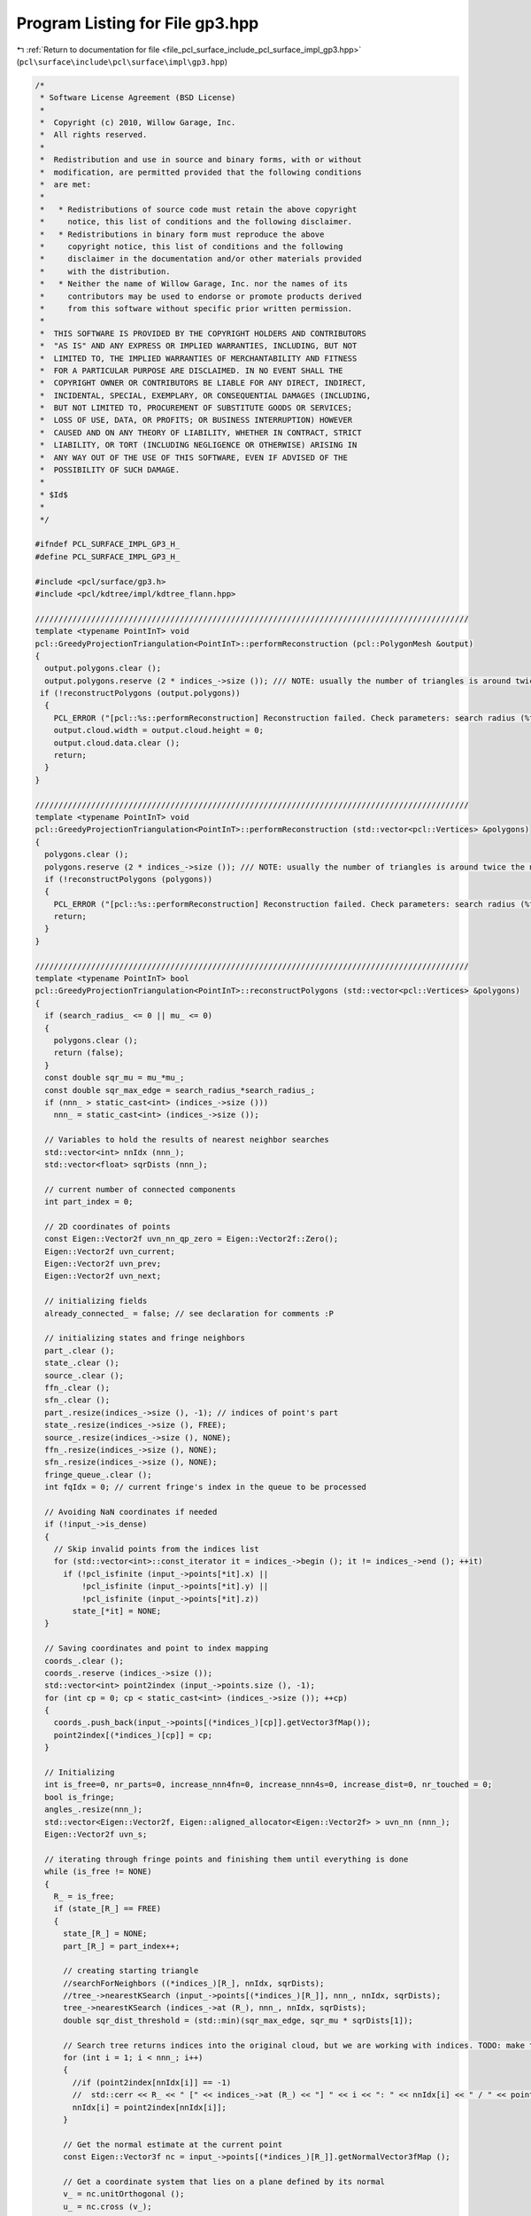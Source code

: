 
.. _program_listing_file_pcl_surface_include_pcl_surface_impl_gp3.hpp:

Program Listing for File gp3.hpp
================================

|exhale_lsh| :ref:`Return to documentation for file <file_pcl_surface_include_pcl_surface_impl_gp3.hpp>` (``pcl\surface\include\pcl\surface\impl\gp3.hpp``)

.. |exhale_lsh| unicode:: U+021B0 .. UPWARDS ARROW WITH TIP LEFTWARDS

.. code-block:: cpp

   /*
    * Software License Agreement (BSD License)
    *
    *  Copyright (c) 2010, Willow Garage, Inc.
    *  All rights reserved.
    *
    *  Redistribution and use in source and binary forms, with or without
    *  modification, are permitted provided that the following conditions
    *  are met:
    *
    *   * Redistributions of source code must retain the above copyright
    *     notice, this list of conditions and the following disclaimer.
    *   * Redistributions in binary form must reproduce the above
    *     copyright notice, this list of conditions and the following
    *     disclaimer in the documentation and/or other materials provided
    *     with the distribution.
    *   * Neither the name of Willow Garage, Inc. nor the names of its
    *     contributors may be used to endorse or promote products derived
    *     from this software without specific prior written permission.
    *
    *  THIS SOFTWARE IS PROVIDED BY THE COPYRIGHT HOLDERS AND CONTRIBUTORS
    *  "AS IS" AND ANY EXPRESS OR IMPLIED WARRANTIES, INCLUDING, BUT NOT
    *  LIMITED TO, THE IMPLIED WARRANTIES OF MERCHANTABILITY AND FITNESS
    *  FOR A PARTICULAR PURPOSE ARE DISCLAIMED. IN NO EVENT SHALL THE
    *  COPYRIGHT OWNER OR CONTRIBUTORS BE LIABLE FOR ANY DIRECT, INDIRECT,
    *  INCIDENTAL, SPECIAL, EXEMPLARY, OR CONSEQUENTIAL DAMAGES (INCLUDING,
    *  BUT NOT LIMITED TO, PROCUREMENT OF SUBSTITUTE GOODS OR SERVICES;
    *  LOSS OF USE, DATA, OR PROFITS; OR BUSINESS INTERRUPTION) HOWEVER
    *  CAUSED AND ON ANY THEORY OF LIABILITY, WHETHER IN CONTRACT, STRICT
    *  LIABILITY, OR TORT (INCLUDING NEGLIGENCE OR OTHERWISE) ARISING IN
    *  ANY WAY OUT OF THE USE OF THIS SOFTWARE, EVEN IF ADVISED OF THE
    *  POSSIBILITY OF SUCH DAMAGE.
    *
    * $Id$
    *
    */
   
   #ifndef PCL_SURFACE_IMPL_GP3_H_
   #define PCL_SURFACE_IMPL_GP3_H_
   
   #include <pcl/surface/gp3.h>
   #include <pcl/kdtree/impl/kdtree_flann.hpp>
   
   /////////////////////////////////////////////////////////////////////////////////////////////
   template <typename PointInT> void
   pcl::GreedyProjectionTriangulation<PointInT>::performReconstruction (pcl::PolygonMesh &output)
   {
     output.polygons.clear ();
     output.polygons.reserve (2 * indices_->size ()); /// NOTE: usually the number of triangles is around twice the number of vertices
    if (!reconstructPolygons (output.polygons))
     {
       PCL_ERROR ("[pcl::%s::performReconstruction] Reconstruction failed. Check parameters: search radius (%f) or mu (%f) before continuing.\n", getClassName ().c_str (), search_radius_, mu_);
       output.cloud.width = output.cloud.height = 0;
       output.cloud.data.clear ();
       return;
     }
   }
   
   /////////////////////////////////////////////////////////////////////////////////////////////
   template <typename PointInT> void
   pcl::GreedyProjectionTriangulation<PointInT>::performReconstruction (std::vector<pcl::Vertices> &polygons)
   {
     polygons.clear ();
     polygons.reserve (2 * indices_->size ()); /// NOTE: usually the number of triangles is around twice the number of vertices
     if (!reconstructPolygons (polygons))
     {
       PCL_ERROR ("[pcl::%s::performReconstruction] Reconstruction failed. Check parameters: search radius (%f) or mu (%f) before continuing.\n", getClassName ().c_str (), search_radius_, mu_);
       return;
     }
   }
   
   /////////////////////////////////////////////////////////////////////////////////////////////
   template <typename PointInT> bool
   pcl::GreedyProjectionTriangulation<PointInT>::reconstructPolygons (std::vector<pcl::Vertices> &polygons)
   {
     if (search_radius_ <= 0 || mu_ <= 0)
     {
       polygons.clear ();
       return (false);
     }
     const double sqr_mu = mu_*mu_;
     const double sqr_max_edge = search_radius_*search_radius_;
     if (nnn_ > static_cast<int> (indices_->size ()))
       nnn_ = static_cast<int> (indices_->size ());
   
     // Variables to hold the results of nearest neighbor searches
     std::vector<int> nnIdx (nnn_);
     std::vector<float> sqrDists (nnn_);
   
     // current number of connected components
     int part_index = 0;
   
     // 2D coordinates of points
     const Eigen::Vector2f uvn_nn_qp_zero = Eigen::Vector2f::Zero();
     Eigen::Vector2f uvn_current;
     Eigen::Vector2f uvn_prev;
     Eigen::Vector2f uvn_next;
   
     // initializing fields
     already_connected_ = false; // see declaration for comments :P
   
     // initializing states and fringe neighbors
     part_.clear ();
     state_.clear ();
     source_.clear ();
     ffn_.clear ();
     sfn_.clear ();
     part_.resize(indices_->size (), -1); // indices of point's part
     state_.resize(indices_->size (), FREE);
     source_.resize(indices_->size (), NONE);
     ffn_.resize(indices_->size (), NONE);
     sfn_.resize(indices_->size (), NONE);
     fringe_queue_.clear ();
     int fqIdx = 0; // current fringe's index in the queue to be processed
   
     // Avoiding NaN coordinates if needed
     if (!input_->is_dense)
     {
       // Skip invalid points from the indices list
       for (std::vector<int>::const_iterator it = indices_->begin (); it != indices_->end (); ++it)
         if (!pcl_isfinite (input_->points[*it].x) ||
             !pcl_isfinite (input_->points[*it].y) ||
             !pcl_isfinite (input_->points[*it].z))
           state_[*it] = NONE;
     }
   
     // Saving coordinates and point to index mapping
     coords_.clear ();
     coords_.reserve (indices_->size ());
     std::vector<int> point2index (input_->points.size (), -1);
     for (int cp = 0; cp < static_cast<int> (indices_->size ()); ++cp)
     {
       coords_.push_back(input_->points[(*indices_)[cp]].getVector3fMap());
       point2index[(*indices_)[cp]] = cp;
     }
   
     // Initializing
     int is_free=0, nr_parts=0, increase_nnn4fn=0, increase_nnn4s=0, increase_dist=0, nr_touched = 0;
     bool is_fringe;
     angles_.resize(nnn_);
     std::vector<Eigen::Vector2f, Eigen::aligned_allocator<Eigen::Vector2f> > uvn_nn (nnn_);
     Eigen::Vector2f uvn_s;
   
     // iterating through fringe points and finishing them until everything is done
     while (is_free != NONE)
     {
       R_ = is_free;
       if (state_[R_] == FREE)
       {
         state_[R_] = NONE;
         part_[R_] = part_index++;
   
         // creating starting triangle
         //searchForNeighbors ((*indices_)[R_], nnIdx, sqrDists);
         //tree_->nearestKSearch (input_->points[(*indices_)[R_]], nnn_, nnIdx, sqrDists);
         tree_->nearestKSearch (indices_->at (R_), nnn_, nnIdx, sqrDists);
         double sqr_dist_threshold = (std::min)(sqr_max_edge, sqr_mu * sqrDists[1]);
   
         // Search tree returns indices into the original cloud, but we are working with indices. TODO: make that optional!
         for (int i = 1; i < nnn_; i++)
         {
           //if (point2index[nnIdx[i]] == -1)
           //  std::cerr << R_ << " [" << indices_->at (R_) << "] " << i << ": " << nnIdx[i] << " / " << point2index[nnIdx[i]] << std::endl;
           nnIdx[i] = point2index[nnIdx[i]];
         }
   
         // Get the normal estimate at the current point 
         const Eigen::Vector3f nc = input_->points[(*indices_)[R_]].getNormalVector3fMap ();
   
         // Get a coordinate system that lies on a plane defined by its normal
         v_ = nc.unitOrthogonal ();
         u_ = nc.cross (v_);
   
         // Projecting point onto the surface 
         float dist = nc.dot (coords_[R_]);
         proj_qp_ = coords_[R_] - dist * nc;
   
         // Converting coords, calculating angles and saving the projected near boundary edges
         int nr_edge = 0;
         std::vector<doubleEdge> doubleEdges;
         for (int i = 1; i < nnn_; i++) // nearest neighbor with index 0 is the query point R_ itself
         {
           // Transforming coordinates
           tmp_ = coords_[nnIdx[i]] - proj_qp_;
           uvn_nn[i][0] = tmp_.dot(u_);
           uvn_nn[i][1] = tmp_.dot(v_);
           // Computing the angle between each neighboring point and the query point itself
           angles_[i].angle = atan2(uvn_nn[i][1], uvn_nn[i][0]);
           // initializing angle descriptors
           angles_[i].index = nnIdx[i];
           if (
               (state_[nnIdx[i]] == COMPLETED) || (state_[nnIdx[i]] == BOUNDARY)
               || (state_[nnIdx[i]] == NONE) || (nnIdx[i] == -1) /// NOTE: discarding NaN points and those that are not in indices_
               || (sqrDists[i] > sqr_dist_threshold)
              )
             angles_[i].visible = false;
           else
             angles_[i].visible = true;
           // Saving the edges between nearby boundary points
           if ((state_[nnIdx[i]] == FRINGE) || (state_[nnIdx[i]] == BOUNDARY))
           {
             doubleEdge e;
             e.index = i;
             nr_edge++;
             tmp_ = coords_[ffn_[nnIdx[i]]] - proj_qp_;
             e.first[0] = tmp_.dot(u_);
             e.first[1] = tmp_.dot(v_);
             tmp_ = coords_[sfn_[nnIdx[i]]] - proj_qp_;
             e.second[0] = tmp_.dot(u_);
             e.second[1] = tmp_.dot(v_);
             doubleEdges.push_back(e);
           }
         }
         angles_[0].visible = false;
   
         // Verify the visibility of each potential new vertex 
         for (int i = 1; i < nnn_; i++) // nearest neighbor with index 0 is the query point R_ itself
           if ((angles_[i].visible) && (ffn_[R_] != nnIdx[i]) && (sfn_[R_] != nnIdx[i]))
           {
             bool visibility = true;
             for (int j = 0; j < nr_edge; j++)
             {
               if (ffn_[nnIdx[doubleEdges[j].index]] != nnIdx[i])
                 visibility = isVisible(uvn_nn[i], uvn_nn[doubleEdges[j].index], doubleEdges[j].first, Eigen::Vector2f::Zero());
               if (!visibility)
                 break;
               if (sfn_[nnIdx[doubleEdges[j].index]] != nnIdx[i])
                 visibility = isVisible(uvn_nn[i], uvn_nn[doubleEdges[j].index], doubleEdges[j].second, Eigen::Vector2f::Zero());
               if (!visibility)
                 break;
             }
             angles_[i].visible = visibility;
           }
   
         // Selecting first two visible free neighbors
         bool not_found = true;
         int left = 1;
         do
         {
           while ((left < nnn_) && ((!angles_[left].visible) || (state_[nnIdx[left]] > FREE))) left++;
           if (left >= nnn_)
             break;
           else
           {
             int right = left+1;
             do
             {
               while ((right < nnn_) && ((!angles_[right].visible) || (state_[nnIdx[right]] > FREE))) right++;
               if (right >= nnn_)
                 break;
               else if ((coords_[nnIdx[left]] - coords_[nnIdx[right]]).squaredNorm () > sqr_max_edge)
                 right++;
               else
               {
                 addFringePoint (nnIdx[right], R_);
                 addFringePoint (nnIdx[left], nnIdx[right]);
                 addFringePoint (R_, nnIdx[left]);
                 state_[R_] = state_[nnIdx[left]] = state_[nnIdx[right]] = FRINGE;
                 ffn_[R_] = nnIdx[left];
                 sfn_[R_] = nnIdx[right];
                 ffn_[nnIdx[left]] = nnIdx[right];
                 sfn_[nnIdx[left]] = R_;
                 ffn_[nnIdx[right]] = R_;
                 sfn_[nnIdx[right]] = nnIdx[left];
                 addTriangle (R_, nnIdx[left], nnIdx[right], polygons);
                 nr_parts++;
                 not_found = false;
                 break;
               }
             }
             while (true);
             left++;
           }
         }
         while (not_found);
       }
   
       is_free = NONE;
       for (unsigned temp = 0; temp < indices_->size (); temp++)
       {
         if (state_[temp] == FREE)
         {
           is_free = temp;
           break;
         }
       }
   
       is_fringe = true;
       while (is_fringe)
       {
         is_fringe = false;
   
         int fqSize = static_cast<int> (fringe_queue_.size ());
         while ((fqIdx < fqSize) && (state_[fringe_queue_[fqIdx]] != FRINGE))
           fqIdx++;
   
         // an unfinished fringe point is found
         if (fqIdx >= fqSize)
         {
           continue;
         }
   
         R_ = fringe_queue_[fqIdx];
         is_fringe = true;
   
         if (ffn_[R_] == sfn_[R_])
         {
           state_[R_] = COMPLETED;
           continue;
         }
         //searchForNeighbors ((*indices_)[R_], nnIdx, sqrDists);
         //tree_->nearestKSearch (input_->points[(*indices_)[R_]], nnn_, nnIdx, sqrDists);
         tree_->nearestKSearch (indices_->at (R_), nnn_, nnIdx, sqrDists);
   
         // Search tree returns indices into the original cloud, but we are working with indices TODO: make that optional!
         for (int i = 1; i < nnn_; i++)
         {
           //if (point2index[nnIdx[i]] == -1)
           //  std::cerr << R_ << " [" << indices_->at (R_) << "] " << i << ": " << nnIdx[i] << " / " << point2index[nnIdx[i]] << std::endl;
           nnIdx[i] = point2index[nnIdx[i]];
         }
   
         // Locating FFN and SFN to adapt distance threshold
         double sqr_source_dist = (coords_[R_] - coords_[source_[R_]]).squaredNorm ();
         double sqr_ffn_dist = (coords_[R_] - coords_[ffn_[R_]]).squaredNorm ();
         double sqr_sfn_dist = (coords_[R_] - coords_[sfn_[R_]]).squaredNorm ();
         double max_sqr_fn_dist = (std::max)(sqr_ffn_dist, sqr_sfn_dist);
         double sqr_dist_threshold = (std::min)(sqr_max_edge, sqr_mu * sqrDists[1]); //sqr_mu * sqr_avg_conn_dist);
         if (max_sqr_fn_dist > sqrDists[nnn_-1])
         {
           if (0 == increase_nnn4fn)
             PCL_WARN("Not enough neighbors are considered: ffn or sfn out of range! Consider increasing nnn_... Setting R=%d to be BOUNDARY!\n", R_);
           increase_nnn4fn++;
           state_[R_] = BOUNDARY;
           continue;
         }
         double max_sqr_fns_dist = (std::max)(sqr_source_dist, max_sqr_fn_dist);
         if (max_sqr_fns_dist > sqrDists[nnn_-1])
         {
           if (0 == increase_nnn4s)
             PCL_WARN("Not enough neighbors are considered: source of R=%d is out of range! Consider increasing nnn_...\n", R_);
           increase_nnn4s++;
         }
   
         // Get the normal estimate at the current point 
         const Eigen::Vector3f nc = input_->points[(*indices_)[R_]].getNormalVector3fMap ();
   
         // Get a coordinate system that lies on a plane defined by its normal
         v_ = nc.unitOrthogonal ();
         u_ = nc.cross (v_);
   
         // Projecting point onto the surface
         float dist = nc.dot (coords_[R_]);
         proj_qp_ = coords_[R_] - dist * nc;
   
         // Converting coords, calculating angles and saving the projected near boundary edges
         int nr_edge = 0;
         std::vector<doubleEdge> doubleEdges;
         for (int i = 1; i < nnn_; i++) // nearest neighbor with index 0 is the query point R_ itself
         {
           tmp_ = coords_[nnIdx[i]] - proj_qp_;
           uvn_nn[i][0] = tmp_.dot(u_);
           uvn_nn[i][1] = tmp_.dot(v_);
     
           // Computing the angle between each neighboring point and the query point itself 
           angles_[i].angle = atan2(uvn_nn[i][1], uvn_nn[i][0]);
           // initializing angle descriptors
           angles_[i].index = nnIdx[i];
           angles_[i].nnIndex = i;
           if (
               (state_[nnIdx[i]] == COMPLETED) || (state_[nnIdx[i]] == BOUNDARY)
               || (state_[nnIdx[i]] == NONE) || (nnIdx[i] == -1) /// NOTE: discarding NaN points and those that are not in indices_
               || (sqrDists[i] > sqr_dist_threshold)
              )
             angles_[i].visible = false;
           else
             angles_[i].visible = true;
           if ((ffn_[R_] == nnIdx[i]) || (sfn_[R_] == nnIdx[i]))
             angles_[i].visible = true;
           bool same_side = true;
           const Eigen::Vector3f neighbor_normal = input_->points[(*indices_)[nnIdx[i]]].getNormalVector3fMap (); /// NOTE: nnIdx was reset
           double cosine = nc.dot (neighbor_normal);
           if (cosine > 1) cosine = 1;
           if (cosine < -1) cosine = -1;
           double angle = acos (cosine);
           if ((!consistent_) && (angle > M_PI/2))
             angle = M_PI - angle;
           if (angle > eps_angle_)
           {
             angles_[i].visible = false;
             same_side = false;
           }
           // Saving the edges between nearby boundary points 
           if ((i!=0) && (same_side) && ((state_[nnIdx[i]] == FRINGE) || (state_[nnIdx[i]] == BOUNDARY)))
           {
             doubleEdge e;
             e.index = i;
             nr_edge++;
             tmp_ = coords_[ffn_[nnIdx[i]]] - proj_qp_;
             e.first[0] = tmp_.dot(u_);
             e.first[1] = tmp_.dot(v_);
             tmp_ = coords_[sfn_[nnIdx[i]]] - proj_qp_;
             e.second[0] = tmp_.dot(u_);
             e.second[1] = tmp_.dot(v_);
             doubleEdges.push_back(e);
             // Pruning by visibility criterion 
             if ((state_[nnIdx[i]] == FRINGE) && (ffn_[R_] != nnIdx[i]) && (sfn_[R_] != nnIdx[i]))
             {
               double angle1 = atan2(e.first[1] - uvn_nn[i][1], e.first[0] - uvn_nn[i][0]);
               double angle2 = atan2(e.second[1] - uvn_nn[i][1], e.second[0] - uvn_nn[i][0]);
               double angleMin, angleMax;
               if (angle1 < angle2)
               {
                 angleMin = angle1;
                 angleMax = angle2;
               }
               else
               {
                 angleMin = angle2;
                 angleMax = angle1;
               }
               double angleR = angles_[i].angle + M_PI;
               if (angleR >= M_PI)
                 angleR -= 2*M_PI;
               if ((source_[nnIdx[i]] == ffn_[nnIdx[i]]) || (source_[nnIdx[i]] == sfn_[nnIdx[i]]))
               {
                 if ((angleMax - angleMin) < M_PI)
                 {
                   if ((angleMin < angleR) && (angleR < angleMax))
                     angles_[i].visible = false;
                 }
                 else
                 {
                   if ((angleR < angleMin) || (angleMax < angleR))
                     angles_[i].visible = false;
                 }
               }
               else
               {
                 tmp_ = coords_[source_[nnIdx[i]]] - proj_qp_;
                 uvn_s[0] = tmp_.dot(u_);
                 uvn_s[1] = tmp_.dot(v_);
                 double angleS = atan2(uvn_s[1] - uvn_nn[i][1], uvn_s[0] - uvn_nn[i][0]);
                 if ((angleMin < angleS) && (angleS < angleMax))
                 {
                   if ((angleMin < angleR) && (angleR < angleMax))
                     angles_[i].visible = false;
                 }
                 else
                 {
                   if ((angleR < angleMin) || (angleMax < angleR))
                     angles_[i].visible = false;
                 }
               }
             }
           }
         }
         angles_[0].visible = false;
   
         // Verify the visibility of each potential new vertex
         for (int i = 1; i < nnn_; i++) // nearest neighbor with index 0 is the query point R_ itself
           if ((angles_[i].visible) && (ffn_[R_] != nnIdx[i]) && (sfn_[R_] != nnIdx[i]))
           {
             bool visibility = true;
             for (int j = 0; j < nr_edge; j++)
             {
               if (doubleEdges[j].index != i)
               {
                 int f = ffn_[nnIdx[doubleEdges[j].index]];
                 if ((f != nnIdx[i]) && (f != R_))
                   visibility = isVisible(uvn_nn[i], uvn_nn[doubleEdges[j].index], doubleEdges[j].first, Eigen::Vector2f::Zero());
                 if (visibility == false)
                   break;
   
                 int s = sfn_[nnIdx[doubleEdges[j].index]];
                 if ((s != nnIdx[i]) && (s != R_))
                   visibility = isVisible(uvn_nn[i], uvn_nn[doubleEdges[j].index], doubleEdges[j].second, Eigen::Vector2f::Zero());
                 if (visibility == false)
                   break;
               }
             }
             angles_[i].visible = visibility;
           }
   
         // Sorting angles
         std::sort (angles_.begin (), angles_.end (), GreedyProjectionTriangulation<PointInT>::nnAngleSortAsc);
   
         // Triangulating
         if (angles_[2].visible == false)
         {
           if ( !( (angles_[0].index == ffn_[R_] && angles_[1].index == sfn_[R_]) || (angles_[0].index == sfn_[R_] && angles_[1].index == ffn_[R_]) ) )
           {
             state_[R_] = BOUNDARY;
           }
           else
           {
             if ((source_[R_] == angles_[0].index) || (source_[R_] == angles_[1].index))
               state_[R_] = BOUNDARY;
             else
             {
               if (sqr_max_edge < (coords_[ffn_[R_]] - coords_[sfn_[R_]]).squaredNorm ())
               {
                 state_[R_] = BOUNDARY;
               }
               else
               {
                 tmp_ = coords_[source_[R_]] - proj_qp_;
                 uvn_s[0] = tmp_.dot(u_);
                 uvn_s[1] = tmp_.dot(v_);
                 double angleS = atan2(uvn_s[1], uvn_s[0]);
                 double dif = angles_[1].angle - angles_[0].angle;
                 if ((angles_[0].angle < angleS) && (angleS < angles_[1].angle))
                 {
                   if (dif < 2*M_PI - maximum_angle_)
                     state_[R_] = BOUNDARY;
                   else
                     closeTriangle (polygons);
                 }
                 else
                 {
                   if (dif >= maximum_angle_)
                     state_[R_] = BOUNDARY;
                   else
                     closeTriangle (polygons);
                 }
               }
             }
           }
           continue;
         }
   
         // Finding the FFN and SFN
         int start = -1, end = -1;
         for (int i=0; i<nnn_; i++)
         {
           if (ffn_[R_] == angles_[i].index)
           {
             start = i;
             if (sfn_[R_] == angles_[i+1].index)
               end = i+1;
             else
               if (i==0)
               {
                 for (i = i+2; i < nnn_; i++)
                   if (sfn_[R_] == angles_[i].index)
                     break;
                 end = i;
               }
               else
               {
                 for (i = i+2; i < nnn_; i++)
                   if (sfn_[R_] == angles_[i].index)
                     break;
                 end = i;
               }
             break;
           }
           if (sfn_[R_] == angles_[i].index)
           {
             start = i;
             if (ffn_[R_] == angles_[i+1].index)
               end = i+1;
             else
               if (i==0)
               {
                 for (i = i+2; i < nnn_; i++)
                   if (ffn_[R_] == angles_[i].index)
                     break;
                 end = i;
               }
               else
               {
                 for (i = i+2; i < nnn_; i++)
                   if (ffn_[R_] == angles_[i].index)
                     break;
                 end = i;
               }
             break;
           }
         }
   
         // start and end are always set, as we checked if ffn or sfn are out of range before, but let's check anyways if < 0
         if ((start < 0) || (end < 0) || (end == nnn_) || (!angles_[start].visible) || (!angles_[end].visible))
         {
           state_[R_] = BOUNDARY;
           continue;
         }
   
         // Finding last visible nn 
         int last_visible = end;
         while ((last_visible+1<nnn_) && (angles_[last_visible+1].visible)) last_visible++;
   
         // Finding visibility region of R
         bool need_invert = false;
         int sourceIdx = nnn_;
         if ((source_[R_] == ffn_[R_]) || (source_[R_] == sfn_[R_]))
         {
           if ((angles_[end].angle - angles_[start].angle) < M_PI)
             need_invert = true;
         }
         else
         {
           for (sourceIdx=0; sourceIdx<nnn_; sourceIdx++)
             if (angles_[sourceIdx].index == source_[R_])
               break;
           if (sourceIdx == nnn_)
           {
             int vis_free = NONE, nnCB = NONE; // any free visible and nearest completed or boundary neighbor of R
             for (int i = 1; i < nnn_; i++) // nearest neighbor with index 0 is the query point R_ itself
             {
               // NOTE: nnCB is an index in nnIdx
               if ((state_[nnIdx[i]] == COMPLETED) || (state_[nnIdx[i]] == BOUNDARY))
               {
                 if (nnCB == NONE)
                 {
                   nnCB = i;
                   if (vis_free != NONE)
                     break;
                 }
               }
               // NOTE: vis_free is an index in angles
               if (state_[angles_[i].index] <= FREE)
               {
                 if (i <= last_visible)
                 {
                   vis_free = i;
                   if (nnCB != NONE)
                     break;
                 }
               }
             }
             // NOTE: nCB is an index in angles
             int nCB = 0;
             if (nnCB != NONE)
               while (angles_[nCB].index != nnIdx[nnCB]) nCB++;
             else
               nCB = NONE;
   
             if (vis_free != NONE)
             {
               if ((vis_free < start) || (vis_free > end))
                 need_invert = true;
             }
             else
             {
               if (nCB != NONE)
               {
                 if ((nCB == start) || (nCB == end))
                 {
                   bool inside_CB = false;
                   bool outside_CB = false;
                   for (int i=0; i<nnn_; i++)
                   {
                     if (
                         ((state_[angles_[i].index] == COMPLETED) || (state_[angles_[i].index] == BOUNDARY))
                         && (i != start) && (i != end)
                        )
                       {
                         if ((angles_[start].angle <= angles_[i].angle) && (angles_[i].angle <= angles_[end].angle))
                         {
                           inside_CB = true;
                           if (outside_CB)
                             break;
                         }
                         else
                         {
                           outside_CB = true;
                           if (inside_CB)
                             break;
                         }
                       }
                   }
                   if (inside_CB && !outside_CB)
                     need_invert = true;
                   else if (!(!inside_CB && outside_CB))
                   {
                     if ((angles_[end].angle - angles_[start].angle) < M_PI)
                       need_invert = true;
                   }
                 }
                 else
                 {
                   if ((angles_[nCB].angle > angles_[start].angle) && (angles_[nCB].angle < angles_[end].angle))
                     need_invert = true;
                 }
               }
               else
               {
                 if (start == end-1)
                   need_invert = true;
               }
             }
           }
           else if ((angles_[start].angle < angles_[sourceIdx].angle) && (angles_[sourceIdx].angle < angles_[end].angle))
             need_invert = true;
         }
   
         // switching start and end if necessary
         if (need_invert)
         {
           int tmp = start;
           start = end;
           end = tmp;
         }
   
         // Arranging visible nnAngles in the order they need to be connected and
         // compute the maximal angle difference between two consecutive visible angles
         bool is_boundary = false, is_skinny = false;
         std::vector<bool> gaps (nnn_, false);
         std::vector<bool> skinny (nnn_, false);
         std::vector<double> dif (nnn_);
         std::vector<int> angleIdx; angleIdx.reserve (nnn_);
         if (start > end)
         {
           for (int j=start; j<last_visible; j++)
           {
             dif[j] = (angles_[j+1].angle - angles_[j].angle);
             if (dif[j] < minimum_angle_)
             {
               skinny[j] = is_skinny = true;
             }
             else if (maximum_angle_ <= dif[j])
             {
               gaps[j] = is_boundary = true;
             }
             if ((!gaps[j]) && (sqr_max_edge < (coords_[angles_[j+1].index] - coords_[angles_[j].index]).squaredNorm ()))
             {
               gaps[j] = is_boundary = true;
             }
             angleIdx.push_back(j);
           }
   
           dif[last_visible] = (2*M_PI + angles_[0].angle - angles_[last_visible].angle);
           if (dif[last_visible] < minimum_angle_)
           {
             skinny[last_visible] = is_skinny = true;
           }
           else if (maximum_angle_ <= dif[last_visible])
           {
             gaps[last_visible] = is_boundary = true;
           }
           if ((!gaps[last_visible]) && (sqr_max_edge < (coords_[angles_[0].index] - coords_[angles_[last_visible].index]).squaredNorm ()))
           {
             gaps[last_visible] = is_boundary = true;
           }
           angleIdx.push_back(last_visible);
   
           for (int j=0; j<end; j++)
           {
             dif[j] = (angles_[j+1].angle - angles_[j].angle);
             if (dif[j] < minimum_angle_)
             {
               skinny[j] = is_skinny = true;
             }
             else if (maximum_angle_ <= dif[j])
             {
               gaps[j] = is_boundary = true;
             }
             if ((!gaps[j]) && (sqr_max_edge < (coords_[angles_[j+1].index] - coords_[angles_[j].index]).squaredNorm ()))
             {
               gaps[j] = is_boundary = true;
             }
             angleIdx.push_back(j);
           }
           angleIdx.push_back(end);
         }
         // start < end
         else
         {
           for (int j=start; j<end; j++)
           {
             dif[j] = (angles_[j+1].angle - angles_[j].angle);
             if (dif[j] < minimum_angle_)
             {
               skinny[j] = is_skinny = true;
             }
             else if (maximum_angle_ <= dif[j])
             {
               gaps[j] = is_boundary = true;
             }
             if ((!gaps[j]) && (sqr_max_edge < (coords_[angles_[j+1].index] - coords_[angles_[j].index]).squaredNorm ()))
             {
               gaps[j] = is_boundary = true;
             }
             angleIdx.push_back(j);
           }
           angleIdx.push_back(end);
         }
   
         // Set the state of the point
         state_[R_] = is_boundary ? BOUNDARY : COMPLETED;
   
         std::vector<int>::iterator first_gap_after = angleIdx.end ();
         std::vector<int>::iterator last_gap_before = angleIdx.begin ();
         int nr_gaps = 0;
         for (std::vector<int>::iterator it = angleIdx.begin (); it != angleIdx.end () - 1; it++)
         {
           if (gaps[*it])
           {
             nr_gaps++;
             if (first_gap_after == angleIdx.end())
               first_gap_after = it;
             last_gap_before = it+1;
           }
         }
         if (nr_gaps > 1)
         {
           angleIdx.erase(first_gap_after+1, last_gap_before);
         }
   
         // Neglecting points that would form skinny triangles (if possible)
         if (is_skinny)
         {
           double angle_so_far = 0, angle_would_be;
           double max_combined_angle = (std::min)(maximum_angle_, M_PI-2*minimum_angle_);
           Eigen::Vector2f X;
           Eigen::Vector2f S1;
           Eigen::Vector2f S2;
           std::vector<int> to_erase;
           for (std::vector<int>::iterator it = angleIdx.begin()+1; it != angleIdx.end()-1; it++)
           {
             if (gaps[*(it-1)])
               angle_so_far = 0;
             else
               angle_so_far += dif[*(it-1)];
             if (gaps[*it])
               angle_would_be = angle_so_far;
             else
               angle_would_be = angle_so_far + dif[*it];
             if (
                 (skinny[*it] || skinny[*(it-1)]) &&
                 ((state_[angles_[*it].index] <= FREE) || (state_[angles_[*(it-1)].index] <= FREE)) &&
                 ((!gaps[*it]) || (angles_[*it].nnIndex > angles_[*(it-1)].nnIndex)) &&
                 ((!gaps[*(it-1)]) || (angles_[*it].nnIndex > angles_[*(it+1)].nnIndex)) &&
                 (angle_would_be < max_combined_angle)
                )
             {
               if (gaps[*(it-1)])
               {
                 gaps[*it] = true;
                 to_erase.push_back(*it);
               }
               else if (gaps[*it])
               {
                 gaps[*(it-1)] = true;
                 to_erase.push_back(*it);
               }
               else
               {
                 std::vector<int>::iterator prev_it;
                 int erased_idx = static_cast<int> (to_erase.size ()) -1;
                 for (prev_it = it-1; (erased_idx != -1) && (it != angleIdx.begin()); it--)
                   if (*it == to_erase[erased_idx])
                     erased_idx--;
                   else
                     break;
                 bool can_delete = true;
                 for (std::vector<int>::iterator curr_it = prev_it+1; curr_it != it+1; curr_it++)
                 {
                   tmp_ = coords_[angles_[*curr_it].index] - proj_qp_;
                   X[0] = tmp_.dot(u_);
                   X[1] = tmp_.dot(v_);
                   tmp_ = coords_[angles_[*prev_it].index] - proj_qp_;
                   S1[0] = tmp_.dot(u_);
                   S1[1] = tmp_.dot(v_);
                   tmp_ = coords_[angles_[*(it+1)].index] - proj_qp_;
                   S2[0] = tmp_.dot(u_);
                   S2[1] = tmp_.dot(v_);
                   // check for inclusions 
                   if (isVisible(X,S1,S2))
                   {
                     can_delete = false;
                     angle_so_far = 0;
                     break;
                   }
                 }
                 if (can_delete)
                 {
                   to_erase.push_back(*it);
                 }
               }
             }
             else
               angle_so_far = 0;
           }
           for (std::vector<int>::iterator it = to_erase.begin(); it != to_erase.end(); it++)
           {
             for (std::vector<int>::iterator iter = angleIdx.begin(); iter != angleIdx.end(); iter++)
               if (*it == *iter)
               {
                 angleIdx.erase(iter);
                 break;
               }
           }
         }
   
         // Writing edges and updating edge-front 
         changed_1st_fn_ = false;
         changed_2nd_fn_ = false;
         new2boundary_ = NONE;
         for (std::vector<int>::iterator it = angleIdx.begin()+1; it != angleIdx.end()-1; it++)
         {
           current_index_ = angles_[*it].index;
   
           is_current_free_ = false;
           if (state_[current_index_] <= FREE)
           {
             state_[current_index_] = FRINGE;
             is_current_free_ = true;
           }
           else if (!already_connected_)
           {
             prev_is_ffn_ = (ffn_[current_index_] == angles_[*(it-1)].index) && (!gaps[*(it-1)]);
             prev_is_sfn_ = (sfn_[current_index_] == angles_[*(it-1)].index) && (!gaps[*(it-1)]);
             next_is_ffn_ = (ffn_[current_index_] == angles_[*(it+1)].index) && (!gaps[*it]);
             next_is_sfn_ = (sfn_[current_index_] == angles_[*(it+1)].index) && (!gaps[*it]);
             if (!prev_is_ffn_ && !next_is_sfn_ && !prev_is_sfn_ && !next_is_ffn_)
             {
               nr_touched++;
             }
           }
                                      
           if (gaps[*it])
             if (gaps[*(it-1)])
             {
               if (is_current_free_)
                 state_[current_index_] = NONE; /// TODO: document!
             }
   
             else // (gaps[*it]) && ^(gaps[*(it-1)])
             {
               addTriangle (current_index_, angles_[*(it-1)].index, R_, polygons);
               addFringePoint (current_index_, R_);
               new2boundary_ = current_index_;
               if (!already_connected_) 
                 connectPoint (polygons, angles_[*(it-1)].index, R_,
                               angles_[*(it+1)].index,
                               uvn_nn[angles_[*it].nnIndex], uvn_nn[angles_[*(it-1)].nnIndex], uvn_nn_qp_zero);
               else already_connected_ = false;
               if (ffn_[R_] == angles_[*(angleIdx.begin())].index)
               {
                 ffn_[R_] = new2boundary_;
               }
               else if (sfn_[R_] == angles_[*(angleIdx.begin())].index)
               {
                 sfn_[R_] = new2boundary_;
               }
             }
   
           else // ^(gaps[*it])
             if (gaps[*(it-1)])
             {
               addFringePoint (current_index_, R_);
               new2boundary_ = current_index_;
               if (!already_connected_) connectPoint (polygons, R_, angles_[*(it+1)].index,
                                                      (it+2) == angleIdx.end() ? -1 : angles_[*(it+2)].index,
                                                      uvn_nn[angles_[*it].nnIndex], uvn_nn_qp_zero, 
                                                      uvn_nn[angles_[*(it+1)].nnIndex]);
               else already_connected_ = false;
               if (ffn_[R_] == angles_[*(angleIdx.end()-1)].index)
               {
                 ffn_[R_] = new2boundary_;
               }
               else if (sfn_[R_] == angles_[*(angleIdx.end()-1)].index)
               {
                 sfn_[R_] = new2boundary_;
               }
             }
   
             else // ^(gaps[*it]) && ^(gaps[*(it-1)]) 
             {
               addTriangle (current_index_, angles_[*(it-1)].index, R_, polygons);
               addFringePoint (current_index_, R_);
               if (!already_connected_) connectPoint (polygons, angles_[*(it-1)].index, angles_[*(it+1)].index,
                                                      (it+2) == angleIdx.end() ? -1 : gaps[*(it+1)] ? R_ : angles_[*(it+2)].index,
                                                      uvn_nn[angles_[*it].nnIndex], 
                                                      uvn_nn[angles_[*(it-1)].nnIndex], 
                                                      uvn_nn[angles_[*(it+1)].nnIndex]);
               else already_connected_ = false;
             }
         }
         
         // Finishing up R_
         if (ffn_[R_] == sfn_[R_])
         {
           state_[R_] = COMPLETED;
         }
         if (!gaps[*(angleIdx.end()-2)])
         {
           addTriangle (angles_[*(angleIdx.end()-2)].index, angles_[*(angleIdx.end()-1)].index, R_, polygons);
           addFringePoint (angles_[*(angleIdx.end()-2)].index, R_);
           if (R_ == ffn_[angles_[*(angleIdx.end()-1)].index])
           {
             if (angles_[*(angleIdx.end()-2)].index == sfn_[angles_[*(angleIdx.end()-1)].index])
             {
               state_[angles_[*(angleIdx.end()-1)].index] = COMPLETED;
             }
             else
             {
               ffn_[angles_[*(angleIdx.end()-1)].index] = angles_[*(angleIdx.end()-2)].index;
             }
           }
           else if (R_ == sfn_[angles_[*(angleIdx.end()-1)].index])
           {
             if (angles_[*(angleIdx.end()-2)].index == ffn_[angles_[*(angleIdx.end()-1)].index])
             {
               state_[angles_[*(angleIdx.end()-1)].index] = COMPLETED;
             }
             else
             {
               sfn_[angles_[*(angleIdx.end()-1)].index] = angles_[*(angleIdx.end()-2)].index;
             }
           }
         }
         if (!gaps[*(angleIdx.begin())])
         {
           if (R_ == ffn_[angles_[*(angleIdx.begin())].index])
           {
             if (angles_[*(angleIdx.begin()+1)].index == sfn_[angles_[*(angleIdx.begin())].index])
             {
               state_[angles_[*(angleIdx.begin())].index] = COMPLETED;
             }
             else
             {
               ffn_[angles_[*(angleIdx.begin())].index] = angles_[*(angleIdx.begin()+1)].index;
             }
           }
           else if (R_ == sfn_[angles_[*(angleIdx.begin())].index])
           {
             if (angles_[*(angleIdx.begin()+1)].index == ffn_[angles_[*(angleIdx.begin())].index])
             {
               state_[angles_[*(angleIdx.begin())].index] = COMPLETED;
             }
             else
             {
               sfn_[angles_[*(angleIdx.begin())].index] = angles_[*(angleIdx.begin()+1)].index;
             }
           }
         }
       }
     }
     PCL_DEBUG ("Number of triangles: %lu\n", polygons.size());
     PCL_DEBUG ("Number of unconnected parts: %d\n", nr_parts);
     if (increase_nnn4fn > 0)
       PCL_WARN ("Number of neighborhood size increase requests for fringe neighbors: %d\n", increase_nnn4fn);
     if (increase_nnn4s > 0)
       PCL_WARN ("Number of neighborhood size increase requests for source: %d\n", increase_nnn4s);
     if (increase_dist > 0)
       PCL_WARN ("Number of automatic maximum distance increases: %d\n", increase_dist);
   
     // sorting and removing doubles from fringe queue 
     std::sort (fringe_queue_.begin (), fringe_queue_.end ());
     fringe_queue_.erase (std::unique (fringe_queue_.begin (), fringe_queue_.end ()), fringe_queue_.end ());
     PCL_DEBUG ("Number of processed points: %lu / %lu\n", fringe_queue_.size(), indices_->size ());
     return (true);
   }
   
   /////////////////////////////////////////////////////////////////////////////////////////////
   template <typename PointInT> void
   pcl::GreedyProjectionTriangulation<PointInT>::closeTriangle (std::vector<pcl::Vertices> &polygons)
   {
     state_[R_] = COMPLETED;
     addTriangle (angles_[0].index, angles_[1].index, R_, polygons);
     for (int aIdx=0; aIdx<2; aIdx++)
     {
       if (ffn_[angles_[aIdx].index] == R_)
       {
         if (sfn_[angles_[aIdx].index] == angles_[(aIdx+1)%2].index)
         {
           state_[angles_[aIdx].index] = COMPLETED;
         }
         else
         {
           ffn_[angles_[aIdx].index] = angles_[(aIdx+1)%2].index;
         }
       }
       else if (sfn_[angles_[aIdx].index] == R_)
       {
         if (ffn_[angles_[aIdx].index] == angles_[(aIdx+1)%2].index)
         {
           state_[angles_[aIdx].index] = COMPLETED;
         }
         else
         {
           sfn_[angles_[aIdx].index] = angles_[(aIdx+1)%2].index;
         }
       }
     }
   }
   
   /////////////////////////////////////////////////////////////////////////////////////////////
   template <typename PointInT> void
   pcl::GreedyProjectionTriangulation<PointInT>::connectPoint (
       std::vector<pcl::Vertices> &polygons, 
       const int prev_index, const int next_index, const int next_next_index, 
       const Eigen::Vector2f &uvn_current, 
       const Eigen::Vector2f &uvn_prev, 
       const Eigen::Vector2f &uvn_next)
   {
     if (is_current_free_)
     {
       ffn_[current_index_] = prev_index;
       sfn_[current_index_] = next_index;
     }
     else
     {
       if ((prev_is_ffn_ && next_is_sfn_) || (prev_is_sfn_ && next_is_ffn_))
         state_[current_index_] = COMPLETED;
       else if (prev_is_ffn_ && !next_is_sfn_)
         ffn_[current_index_] = next_index;
       else if (next_is_ffn_ && !prev_is_sfn_)
         ffn_[current_index_] = prev_index;
       else if (prev_is_sfn_ && !next_is_ffn_)
         sfn_[current_index_] = next_index;
       else if (next_is_sfn_ && !prev_is_ffn_)
         sfn_[current_index_] = prev_index;
       else
       {
         bool found_triangle = false;
         if ((prev_index != R_) && ((ffn_[current_index_] == ffn_[prev_index]) || (ffn_[current_index_] == sfn_[prev_index])))
         {
           found_triangle = true;
           addTriangle (current_index_, ffn_[current_index_], prev_index, polygons);
           state_[prev_index] = COMPLETED;
           state_[ffn_[current_index_]] = COMPLETED;
           ffn_[current_index_] = next_index;
         }
         else if ((prev_index != R_) && ((sfn_[current_index_] == ffn_[prev_index]) || (sfn_[current_index_] == sfn_[prev_index])))
         {
           found_triangle = true;
           addTriangle (current_index_, sfn_[current_index_], prev_index, polygons);
           state_[prev_index] = COMPLETED;
           state_[sfn_[current_index_]] = COMPLETED;
           sfn_[current_index_] = next_index;
         }
         else if (state_[next_index] > FREE)
         {
           if ((ffn_[current_index_] == ffn_[next_index]) || (ffn_[current_index_] == sfn_[next_index]))
           {
             found_triangle = true;
             addTriangle (current_index_, ffn_[current_index_], next_index, polygons);
   
             if (ffn_[current_index_] == ffn_[next_index])
             {
               ffn_[next_index] = current_index_;
             }
             else
             {
               sfn_[next_index] = current_index_;
             }
             state_[ffn_[current_index_]] = COMPLETED;
             ffn_[current_index_] = prev_index;
           }
           else if ((sfn_[current_index_] == ffn_[next_index]) || (sfn_[current_index_] == sfn_[next_index]))
           {
             found_triangle = true;
             addTriangle (current_index_, sfn_[current_index_], next_index, polygons);
   
             if (sfn_[current_index_] == ffn_[next_index])
             {
               ffn_[next_index] = current_index_;
             }
             else
             {
               sfn_[next_index] = current_index_;
             }
             state_[sfn_[current_index_]] = COMPLETED;
             sfn_[current_index_] = prev_index;
           }
         }
   
         if (found_triangle)
         {
         }
         else
         {
           tmp_ = coords_[ffn_[current_index_]] - proj_qp_;
           uvn_ffn_[0] = tmp_.dot(u_);
           uvn_ffn_[1] = tmp_.dot(v_);
           tmp_ = coords_[sfn_[current_index_]] - proj_qp_;
           uvn_sfn_[0] = tmp_.dot(u_);
           uvn_sfn_[1] = tmp_.dot(v_);
           bool prev_ffn = isVisible(uvn_prev, uvn_next, uvn_current, uvn_ffn_) && isVisible(uvn_prev, uvn_sfn_, uvn_current, uvn_ffn_);
           bool prev_sfn = isVisible(uvn_prev, uvn_next, uvn_current, uvn_sfn_) && isVisible(uvn_prev, uvn_ffn_, uvn_current, uvn_sfn_);
           bool next_ffn = isVisible(uvn_next, uvn_prev, uvn_current, uvn_ffn_) && isVisible(uvn_next, uvn_sfn_, uvn_current, uvn_ffn_);
           bool next_sfn = isVisible(uvn_next, uvn_prev, uvn_current, uvn_sfn_) && isVisible(uvn_next, uvn_ffn_, uvn_current, uvn_sfn_);
           int min_dist = -1;
           if (prev_ffn && next_sfn && prev_sfn && next_ffn)
           {
             /* should be never the case */
             double prev2f = (coords_[ffn_[current_index_]] - coords_[prev_index]).squaredNorm ();
             double next2s = (coords_[sfn_[current_index_]] - coords_[next_index]).squaredNorm ();
             double prev2s = (coords_[sfn_[current_index_]] - coords_[prev_index]).squaredNorm ();
             double next2f = (coords_[ffn_[current_index_]] - coords_[next_index]).squaredNorm ();
             if (prev2f < prev2s)
             {
               if (prev2f < next2f)
               {
                 if (prev2f < next2s)
                   min_dist = 0;
                 else
                   min_dist = 3;
               }
               else
               {
                 if (next2f < next2s)
                   min_dist = 2;
                 else
                   min_dist = 3;
               }
             }
             else
             {
               if (prev2s < next2f)
               {
                 if (prev2s < next2s)
                   min_dist = 1;
                 else
                   min_dist = 3;
               }
               else
               {
                 if (next2f < next2s)
                   min_dist = 2;
                 else
                   min_dist = 3;
               }
             }
           }
           else if (prev_ffn && next_sfn)
           {
             /* a clear case */
             double prev2f = (coords_[ffn_[current_index_]] - coords_[prev_index]).squaredNorm ();
             double next2s = (coords_[sfn_[current_index_]] - coords_[next_index]).squaredNorm ();
             if (prev2f < next2s)
               min_dist = 0;
             else
               min_dist = 3;
           }
           else if (prev_sfn && next_ffn)
           {
             /* a clear case */
             double prev2s = (coords_[sfn_[current_index_]] - coords_[prev_index]).squaredNorm ();
             double next2f = (coords_[ffn_[current_index_]] - coords_[next_index]).squaredNorm ();
             if (prev2s < next2f)
               min_dist = 1;
             else
               min_dist = 2;
           }
           /* straightforward cases */
           else if (prev_ffn && !next_sfn && !prev_sfn && !next_ffn)
             min_dist = 0;
           else if (!prev_ffn && !next_sfn && prev_sfn && !next_ffn)
             min_dist = 1;
           else if (!prev_ffn && !next_sfn && !prev_sfn && next_ffn)
             min_dist = 2;
           else if (!prev_ffn && next_sfn && !prev_sfn && !next_ffn)
             min_dist = 3;
           /* messed up cases */
           else if (prev_ffn)
           {
             double prev2f = (coords_[ffn_[current_index_]] - coords_[prev_index]).squaredNorm ();
             if (prev_sfn)
             {
               double prev2s = (coords_[sfn_[current_index_]] - coords_[prev_index]).squaredNorm ();
               if (prev2s < prev2f)
                 min_dist = 1;
               else
                 min_dist = 0;
             }
             else if (next_ffn)
             {
               double next2f = (coords_[ffn_[current_index_]] - coords_[next_index]).squaredNorm ();
               if (next2f < prev2f)
                 min_dist = 2;
               else
                 min_dist = 0;
             }
           }
           else if (next_sfn)
           {
             double next2s = (coords_[sfn_[current_index_]] - coords_[next_index]).squaredNorm ();
             if (prev_sfn)
             {
               double prev2s = (coords_[sfn_[current_index_]] - coords_[prev_index]).squaredNorm ();
               if (prev2s < next2s)
                 min_dist = 1;
               else
                 min_dist = 3;
             }
             else if (next_ffn)
             {
               double next2f = (coords_[ffn_[current_index_]] - coords_[next_index]).squaredNorm ();
               if (next2f < next2s)
                 min_dist = 2;
               else
                 min_dist = 3;
             }
           }
           switch (min_dist)
           {
             case 0://prev2f:
             {
               addTriangle (current_index_, ffn_[current_index_], prev_index, polygons);
   
               /* updating prev_index */
               if (ffn_[prev_index] == current_index_)
               {
                 ffn_[prev_index] = ffn_[current_index_];
               }
               else if (sfn_[prev_index] == current_index_)
               {
                 sfn_[prev_index] = ffn_[current_index_];
               }
               else if (ffn_[prev_index] == R_)
               {
                 changed_1st_fn_ = true;
                 ffn_[prev_index] = ffn_[current_index_];
               }
               else if (sfn_[prev_index] == R_)
               {
                 changed_1st_fn_ = true;
                 sfn_[prev_index] = ffn_[current_index_];
               }
               else if (prev_index == R_)
               {
                 new2boundary_ = ffn_[current_index_];
               }
   
               /* updating ffn */
               if (ffn_[ffn_[current_index_]] == current_index_)
               {
                 ffn_[ffn_[current_index_]] = prev_index;
               }
               else if (sfn_[ffn_[current_index_]] == current_index_)
               {
                 sfn_[ffn_[current_index_]] = prev_index;
               }
   
               /* updating current */
               ffn_[current_index_] = next_index;
   
               break;
             }
             case 1://prev2s:
             {
               addTriangle (current_index_, sfn_[current_index_], prev_index, polygons);
   
               /* updating prev_index */
               if (ffn_[prev_index] == current_index_)
               {
                 ffn_[prev_index] = sfn_[current_index_];
               }
               else if (sfn_[prev_index] == current_index_)
               {
                 sfn_[prev_index] = sfn_[current_index_];
               }
               else if (ffn_[prev_index] == R_)
               {
                 changed_1st_fn_ = true;
                 ffn_[prev_index] = sfn_[current_index_];
               }
               else if (sfn_[prev_index] == R_)
               {
                 changed_1st_fn_ = true;
                 sfn_[prev_index] = sfn_[current_index_];
               }
               else if (prev_index == R_)
               {
                 new2boundary_ = sfn_[current_index_];
               }
   
               /* updating sfn */
               if (ffn_[sfn_[current_index_]] == current_index_)
               {
                 ffn_[sfn_[current_index_]] = prev_index;
               }
               else if (sfn_[sfn_[current_index_]] == current_index_)
               {
                 sfn_[sfn_[current_index_]] = prev_index;
               }
   
               /* updating current */
               sfn_[current_index_] = next_index;
   
               break;
             }
             case 2://next2f:
             {
               addTriangle (current_index_, ffn_[current_index_], next_index, polygons);
               int neighbor_update = next_index;
   
               /* updating next_index */
               if (state_[next_index] <= FREE)
               {
                 state_[next_index] = FRINGE;
                 ffn_[next_index] = current_index_;
                 sfn_[next_index] = ffn_[current_index_];
               }
               else
               {
                 if (ffn_[next_index] == R_)
                 {
                   changed_2nd_fn_ = true;
                   ffn_[next_index] = ffn_[current_index_];
                 }
                 else if (sfn_[next_index] == R_)
                 {
                   changed_2nd_fn_ = true;
                   sfn_[next_index] = ffn_[current_index_];
                 }
                 else if (next_index == R_)
                 {
                   new2boundary_ = ffn_[current_index_];
                   if (next_next_index == new2boundary_)
                     already_connected_ = true;
                 }
                 else if (ffn_[next_index] == next_next_index)
                 {
                   already_connected_ = true;
                   ffn_[next_index] = ffn_[current_index_];
                 }
                 else if (sfn_[next_index] == next_next_index)
                 {
                   already_connected_ = true;
                   sfn_[next_index] = ffn_[current_index_];
                 }
                 else
                 {
                   tmp_ = coords_[ffn_[next_index]] - proj_qp_;
                   uvn_next_ffn_[0] = tmp_.dot(u_);
                   uvn_next_ffn_[1] = tmp_.dot(v_);
                   tmp_ = coords_[sfn_[next_index]] - proj_qp_;
                   uvn_next_sfn_[0] = tmp_.dot(u_);
                   uvn_next_sfn_[1] = tmp_.dot(v_);
   
                   bool ffn_next_ffn = isVisible(uvn_next_ffn_, uvn_next, uvn_current, uvn_ffn_) && isVisible(uvn_next_ffn_, uvn_next, uvn_next_sfn_, uvn_ffn_);
                   bool sfn_next_ffn = isVisible(uvn_next_sfn_, uvn_next, uvn_current, uvn_ffn_) && isVisible(uvn_next_sfn_, uvn_next, uvn_next_ffn_, uvn_ffn_);
   
                   int connect2ffn = -1;
                   if (ffn_next_ffn && sfn_next_ffn)
                   {
                     double fn2f = (coords_[ffn_[current_index_]] - coords_[ffn_[next_index]]).squaredNorm ();
                     double sn2f = (coords_[ffn_[current_index_]] - coords_[sfn_[next_index]]).squaredNorm ();
                     if (fn2f < sn2f) connect2ffn = 0;
                     else connect2ffn = 1;
                   }
                   else if (ffn_next_ffn) connect2ffn = 0;
                   else if (sfn_next_ffn) connect2ffn = 1;
   
                   switch (connect2ffn)
                   {
                     case 0: // ffn[next]
                     {
                       addTriangle (next_index, ffn_[current_index_], ffn_[next_index], polygons);
                       neighbor_update = ffn_[next_index];
   
                       /* ffn[next_index] */
                       if ((ffn_[ffn_[next_index]] == ffn_[current_index_]) || (sfn_[ffn_[next_index]] == ffn_[current_index_]))
                       {
                         state_[ffn_[next_index]] = COMPLETED;
                       }
                       else if (ffn_[ffn_[next_index]] == next_index)
                       {
                         ffn_[ffn_[next_index]] = ffn_[current_index_];
                       }
                       else if (sfn_[ffn_[next_index]] == next_index)
                       {
                         sfn_[ffn_[next_index]] = ffn_[current_index_];
                       }
   
                       ffn_[next_index] = current_index_;
   
                       break;
                     }
                     case 1: // sfn[next]
                     {
                       addTriangle (next_index, ffn_[current_index_], sfn_[next_index], polygons);
                       neighbor_update = sfn_[next_index];
   
                       /* sfn[next_index] */
                       if ((ffn_[sfn_[next_index]] == ffn_[current_index_]) || (sfn_[sfn_[next_index]] == ffn_[current_index_]))
                       {
                         state_[sfn_[next_index]] = COMPLETED;
                       }
                       else if (ffn_[sfn_[next_index]] == next_index)
                       {
                         ffn_[sfn_[next_index]] = ffn_[current_index_];
                       }
                       else if (sfn_[sfn_[next_index]] == next_index)
                       {
                         sfn_[sfn_[next_index]] = ffn_[current_index_];
                       }
   
                       sfn_[next_index] = current_index_;
   
                       break;
                     }
                     default:;
                   }
                 }
               }
   
               /* updating ffn */
               if ((ffn_[ffn_[current_index_]] == neighbor_update) || (sfn_[ffn_[current_index_]] == neighbor_update))
               {
                 state_[ffn_[current_index_]] = COMPLETED;
               }
               else if (ffn_[ffn_[current_index_]] == current_index_)
               {
                 ffn_[ffn_[current_index_]] = neighbor_update;
               }
               else if (sfn_[ffn_[current_index_]] == current_index_)
               {
                 sfn_[ffn_[current_index_]] = neighbor_update;
               }
   
               /* updating current */
               ffn_[current_index_] = prev_index;
   
               break;
             }
             case 3://next2s:
             {
               addTriangle (current_index_, sfn_[current_index_], next_index, polygons);
               int neighbor_update = next_index;
   
               /* updating next_index */
               if (state_[next_index] <= FREE)
               {
                 state_[next_index] = FRINGE;
                 ffn_[next_index] = current_index_;
                 sfn_[next_index] = sfn_[current_index_];
               }
               else
               {
                 if (ffn_[next_index] == R_)
                 {
                   changed_2nd_fn_ = true;
                   ffn_[next_index] = sfn_[current_index_];
                 }
                 else if (sfn_[next_index] == R_)
                 {
                   changed_2nd_fn_ = true;
                   sfn_[next_index] = sfn_[current_index_];
                 }
                 else if (next_index == R_)
                 {
                   new2boundary_ = sfn_[current_index_];
                   if (next_next_index == new2boundary_)
                     already_connected_ = true;
                 }
                 else if (ffn_[next_index] == next_next_index)
                 {
                   already_connected_ = true;
                   ffn_[next_index] = sfn_[current_index_];
                 }
                 else if (sfn_[next_index] == next_next_index)
                 {
                   already_connected_ = true;
                   sfn_[next_index] = sfn_[current_index_];
                 }
                 else
                 {
                   tmp_ = coords_[ffn_[next_index]] - proj_qp_;
                   uvn_next_ffn_[0] = tmp_.dot(u_);
                   uvn_next_ffn_[1] = tmp_.dot(v_);
                   tmp_ = coords_[sfn_[next_index]] - proj_qp_;
                   uvn_next_sfn_[0] = tmp_.dot(u_);
                   uvn_next_sfn_[1] = tmp_.dot(v_);
   
                   bool ffn_next_sfn = isVisible(uvn_next_ffn_, uvn_next, uvn_current, uvn_sfn_) && isVisible(uvn_next_ffn_, uvn_next, uvn_next_sfn_, uvn_sfn_);
                   bool sfn_next_sfn = isVisible(uvn_next_sfn_, uvn_next, uvn_current, uvn_sfn_) && isVisible(uvn_next_sfn_, uvn_next, uvn_next_ffn_, uvn_sfn_);
   
                   int connect2sfn = -1;
                   if (ffn_next_sfn && sfn_next_sfn)
                   {
                     double fn2s = (coords_[sfn_[current_index_]] - coords_[ffn_[next_index]]).squaredNorm ();
                     double sn2s = (coords_[sfn_[current_index_]] - coords_[sfn_[next_index]]).squaredNorm ();
                     if (fn2s < sn2s) connect2sfn = 0;
                     else connect2sfn = 1;
                   }
                   else if (ffn_next_sfn) connect2sfn = 0;
                   else if (sfn_next_sfn) connect2sfn = 1;
   
                   switch (connect2sfn)
                   {
                     case 0: // ffn[next]
                     {
                       addTriangle (next_index, sfn_[current_index_], ffn_[next_index], polygons);
                       neighbor_update = ffn_[next_index];
   
                       /* ffn[next_index] */
                       if ((ffn_[ffn_[next_index]] == sfn_[current_index_]) || (sfn_[ffn_[next_index]] == sfn_[current_index_]))
                       {
                         state_[ffn_[next_index]] = COMPLETED;
                       }
                       else if (ffn_[ffn_[next_index]] == next_index)
                       {
                         ffn_[ffn_[next_index]] = sfn_[current_index_];
                       }
                       else if (sfn_[ffn_[next_index]] == next_index)
                       {
                         sfn_[ffn_[next_index]] = sfn_[current_index_];
                       }
   
                       ffn_[next_index] = current_index_;
   
                       break;
                     }
                     case 1: // sfn[next]
                     {
                       addTriangle (next_index, sfn_[current_index_], sfn_[next_index], polygons);
                       neighbor_update = sfn_[next_index];
   
                       /* sfn[next_index] */
                       if ((ffn_[sfn_[next_index]] == sfn_[current_index_]) || (sfn_[sfn_[next_index]] == sfn_[current_index_]))
                       {
                         state_[sfn_[next_index]] = COMPLETED;
                       }
                       else if (ffn_[sfn_[next_index]] == next_index)
                       {
                         ffn_[sfn_[next_index]] = sfn_[current_index_];
                       }
                       else if (sfn_[sfn_[next_index]] == next_index)
                       {
                         sfn_[sfn_[next_index]] = sfn_[current_index_];
                       }
   
                       sfn_[next_index] = current_index_;
   
                       break;
                     }
                     default:;
                   }
                 }
               }
   
               /* updating sfn */
               if ((ffn_[sfn_[current_index_]] == neighbor_update) || (sfn_[sfn_[current_index_]] == neighbor_update))
               {
                 state_[sfn_[current_index_]] = COMPLETED;
               }
               else if (ffn_[sfn_[current_index_]] == current_index_)
               {
                 ffn_[sfn_[current_index_]] = neighbor_update;
               }
               else if (sfn_[sfn_[current_index_]] == current_index_)
               {
                 sfn_[sfn_[current_index_]] = neighbor_update;
               }
   
               sfn_[current_index_] = prev_index;
   
               break;
             }
             default:;
           }
         }
       }
     }
   }
   
   /////////////////////////////////////////////////////////////////////////////////////////////
   template <typename PointInT> std::vector<std::vector<size_t> >
   pcl::GreedyProjectionTriangulation<PointInT>::getTriangleList (const pcl::PolygonMesh &input)
   {
     std::vector<std::vector<size_t> > triangleList (input.cloud.width * input.cloud.height);
   
     for (size_t i=0; i < input.polygons.size (); ++i)
       for (size_t j=0; j < input.polygons[i].vertices.size (); ++j)
         triangleList[input.polygons[i].vertices[j]].push_back (i);
     return (triangleList);
   }
   
   #define PCL_INSTANTIATE_GreedyProjectionTriangulation(T)                \
     template class PCL_EXPORTS pcl::GreedyProjectionTriangulation<T>;
   
   #endif    // PCL_SURFACE_IMPL_GP3_H_
   
   
